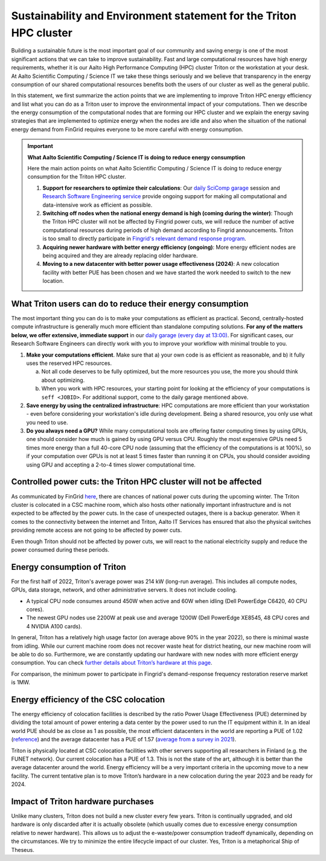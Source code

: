 Sustainability and Environment statement for the Triton HPC cluster
===================================================================

Building a sustainable future is the most important goal of our community and saving energy is one of the most significant actions that we can take to improve sustainability. Fast and large computational resources have high energy requirements, whether it is our Aalto High Performance Computing (HPC) cluster Triton or the workstation at your desk. At Aalto Scientific Computing / Science IT we take these things seriously and we believe that transparency in the energy consumption of our shared computational resources benefits both the users of our cluster as well as the general public.


In this statement, we first summarize the action points that we are implementing to improve Triton HPC energy efficiency and list what you can do as a Triton user to improve the environmental impact of your computations. Then we describe the energy consumption of the computational nodes that are forming our HPC cluster and we  explain the energy saving strategies that are implemented to optimize energy when the nodes are idle and also when the situation of the national energy demand from FinGrid requires everyone to be more careful with energy consumption. 


.. important:: **What Aalto Scientific Computing / Science IT is doing to reduce energy consumption**
  
   Here the main action points on what Aalto Scientific Computing / Science IT is doing to reduce energy consumption for the Triton HPC cluster.
   
   1. **Support for researchers to optimize their calculations**: Our 
      `daily SciComp garage <https://scicomp.aalto.fi/help/garage/>`__ session 
      and `Research Software Engineering service <https://scicomp.aalto.fi/rse/>`__ 
      provide ongoing support for making all computational and data-intensive 
      work as efficient as possible.
   2. **Switching off nodes when the national energy demand is high (coming during the winter)**: 
      Though the Triton HPC cluster will not be affected by Fingrid power cuts, 
      we will reduce the number of active computational resources during periods 
      of high demand according to Fingrid announcements.  Triton is too small to 
      directly participate in `Fingrid's relevant demand response program <https://www.fingrid.fi/sahkomarkkinat/reservit-ja-saatosahko/saatosahko--ja-saatokapasiteettimarkkinat/#saatotarjoukset>`__.   
   3. **Acquiring newer hardware with better energy efficiency (ongoing)**: More 
      energy efficient nodes are being acquired and they are already replacing 
      older hardware.
   4. **Moving to a new datacenter with better power usage effectiveness (2024)**: 
      A new colocation facility with better PUE has been chosen and we have 
      started the work needed to switch to the new location.
        

What Triton users can do to reduce their energy consumption
-----------------------------------------------------------

The most important thing you can do is to make your computations as efficient as practical.  Second, centrally-hosted compute infrastructure is generally much more efficient than standalone computing solutions.  **For any of the matters below, we offer extensive, immediate support** in our `daily garage (every day at 13:00) <https://scicomp.aalto.fi/help/garage/>`__. For significant cases, our Research Software Engineers can directly work with you to improve your workflow with minimal trouble to you.

1. **Make your computations efficient**. Make sure that a) your own code is as efficient as 
   reasonable, and b) it fully uses the reserved HPC resources. 
   
   a. Not all code deserves to be fully optimized, but the more resources you use, the 
      more you should think about optimizing.
   b. When you work with HPC resources, your starting point for looking at the efficiency 
      of your computations is ``seff <JOBID>``. For additional support, come to the daily 
      garage mentioned above.
2. **Save energy by using the centralized infrastructure**: HPC computations are more efficient 
   than your workstation - even before considering your workstation's idle during development. 
   Being a shared resource, you only use what you need to use.
3. **Do you always need a GPU?** While many computational tools are offering faster computing 
   times by using GPUs, one should consider how much is gained by using GPU versus CPU. 
   Roughly the most expensive GPUs need 5 times more energy than a full 40-core CPU node 
   (assuming that the efficiency of the computations is at 100%), so if your computation 
   over GPUs is not at least 5 times faster than running it on CPUs, you should consider 
   avoiding using GPU and accepting a 2-to-4 times slower computational time.



Controlled power cuts: the Triton HPC cluster will not be affected
------------------------------------------------------------------

As communicated by FinGrid `here <https://www.fingrid.fi/en/news/news/2022/several-uncertainties-in-the-adequacy-of-electricity-in-the-coming-winter--finns-should-be-prepared-for-possible-power-outages-caused-by-electricity-shortages/>`__, there are chances of national power cuts during the upcoming winter. The Triton cluster is colocated in a CSC machine room, which also hosts other nationally important infrastructure and is not expected to be affected by the power cuts.  In the case of unexpected outages, there is a backup generator. When it comes to the connectivity between the internet and Triton, Aalto IT Services has ensured that also the physical switches providing remote access are not going to be affected by power cuts.

Even though Triton should not be affected by power cuts, we will react to the national electricity supply and reduce the power consumed during these periods.


Energy consumption of Triton
----------------------------

For the first half of 2022, Triton's average power was 214 kW (long-run average).  This includes all compute nodes, GPUs, data storage, network, and other administrative servers.  It does not include cooling.

* A typical CPU node consumes around 450W when active and 60W when idling (Dell PowerEdge C6420, 40 CPU cores).
* The newest GPU nodes use 2200W at peak use and average 1200W (Dell PowerEdge XE8545, 48 CPU cores and 4 NVIDIA A100 cards).


In general, Triton has a relatively high usage factor (on average above 90% in the year 2022), so there is minimal waste from idling. While our current machine room does not recover waste heat for district heating, our new machine room will be able to do so.  Furthermore, we are constantly updating our hardware with new nodes with more efficient energy consumption. You can check `further details about Triton’s hardware at this page <https://scicomp.aalto.fi/triton/overview/>`__. 

For comparison, the minimum power to participate in Fingrid's demand-response frequency restoration reserve market is 1MW.


Energy efficiency of the CSC colocation
---------------------------------------

The energy efficiency of colocation facilities is described by the ratio Power Usage Effectiveness (PUE) determined by dividing the total amount of power entering a data center by the power used to run the IT equipment within it. In an ideal world PUE should be as close as 1 as possible, the most efficient datacenters in the world are reporting a PUE of 1.02 (`reference <https://www.sunbirddcim.com/blog/whats-best-pue-ratio-data-centers>`__) and the average datacenter has a PUE of 1.57 (`average from a survey in 2021 <https://www.statista.com/statistics/1229367/data-center-average-annual-pue-worldwide/>`__).

Triton is physically located at CSC colocation facilities with other servers supporting all researchers in Finland (e.g. the FUNET network). Our current colocation has a PUE of 1.3. This is not the state of the art, although it is better than the average datacenter around the world. Energy efficiency will be a very important criteria in the upcoming move to a new facility. The current tentative plan is to move Triton’s hardware in a new colocation during the year 2023 and be ready for 2024.


Impact of Triton hardware purchases
-----------------------------------

Unlike many clusters, Triton does not build a new cluster every few years.  Triton is continually upgraded, and old hardware is only discarded after it is actually obsolete (which usually comes due to excessive energy consumption relative to newer hardware).  This allows us to adjust the e-waste/power consumption tradeoff dynamically, depending on the circumstances.  We try to minimize the entire lifecycle impact of our cluster.  Yes, Triton is a metaphorical Ship of Theseus.
